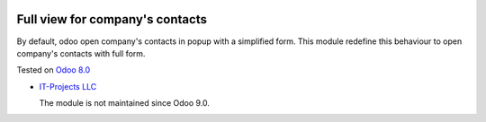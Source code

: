.. image:: https://itpp.dev/images/infinity-readme.png
   :alt: Tested and maintained by IT Projects Labs
   :target: https://itpp.dev

Full view for company's contacts
================================

By default, odoo open company's contacts in popup with a simplified
form. This module redefine this behaviour to open company's contacts
with full form.

Tested on `Odoo 8.0 <https://github.com/odoo/odoo/commit/ea60fed97af1c139e4647890bf8f68224ea1665b>`_

* `IT-Projects LLC <https://it-projects.info>`__

  The module is not maintained since Odoo 9.0.
